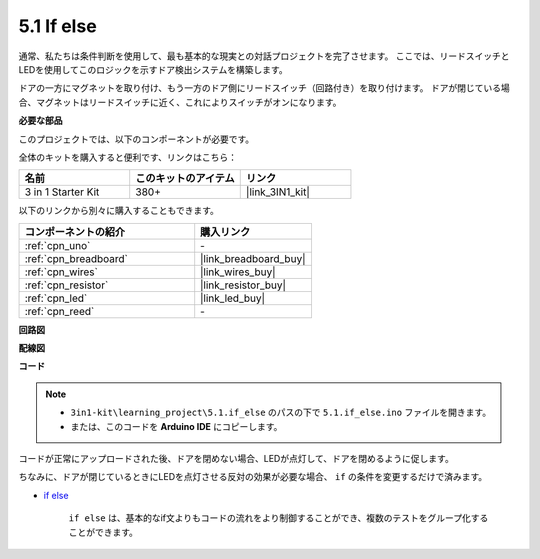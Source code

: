 .. _ar_if_else:

5.1 If else
==============

通常、私たちは条件判断を使用して、最も基本的な現実との対話プロジェクトを完了させます。
ここでは、リードスイッチとLEDを使用してこのロジックを示すドア検出システムを構築します。

ドアの一方にマグネットを取り付け、もう一方のドア側にリードスイッチ（回路付き）を取り付けます。
ドアが閉じている場合、マグネットはリードスイッチに近く、これによりスイッチがオンになります。

**必要な部品**

このプロジェクトでは、以下のコンポーネントが必要です。

全体のキットを購入すると便利です、リンクはこちら：

.. list-table::
    :widths: 20 20 20
    :header-rows: 1

    *   - 名前
        - このキットのアイテム
        - リンク
    *   - 3 in 1 Starter Kit
        - 380+
        - |link_3IN1_kit|

以下のリンクから別々に購入することもできます。

.. list-table::
    :widths: 30 20
    :header-rows: 1

    *   - コンポーネントの紹介
        - 購入リンク

    *   - :ref:`cpn_uno`
        - \-
    *   - :ref:`cpn_breadboard`
        - |link_breadboard_buy|
    *   - :ref:`cpn_wires`
        - |link_wires_buy|
    *   - :ref:`cpn_resistor`
        - |link_resistor_buy|
    *   - :ref:`cpn_led`
        - |link_led_buy|
    *   - :ref:`cpn_reed`
        - \-

**回路図**

.. image:: img/circuit_8.1_ifelse.png

**配線図**

.. image:: img/5.1_if_else_bb.png
    :width: 600
    :align: center

**コード**

.. note::

    * ``3in1-kit\learning_project\5.1.if_else`` のパスの下で ``5.1.if_else.ino`` ファイルを開きます。
    * または、このコードを **Arduino IDE** にコピーします。
    
    

.. raw:: html
    
    <iframe src=https://create.arduino.cc/editor/sunfounder01/c7bf6236-1276-45a0-8d34-008d2d838476/preview?embed style="height:510px;width:100%;margin:10px 0" frameborder=0></iframe>
    
コードが正常にアップロードされた後、ドアを閉めない場合、LEDが点灯して、ドアを閉めるように促します。

ちなみに、ドアが閉じているときにLEDを点灯させる反対の効果が必要な場合、 ``if`` の条件を変更するだけで済みます。

* `if else <https://www.arduino.cc/reference/en/language/structure/control-structure/else/>`_

    ``if else`` は、基本的なif文よりもコードの流れをより制御することができ、複数のテストをグループ化することができます。
